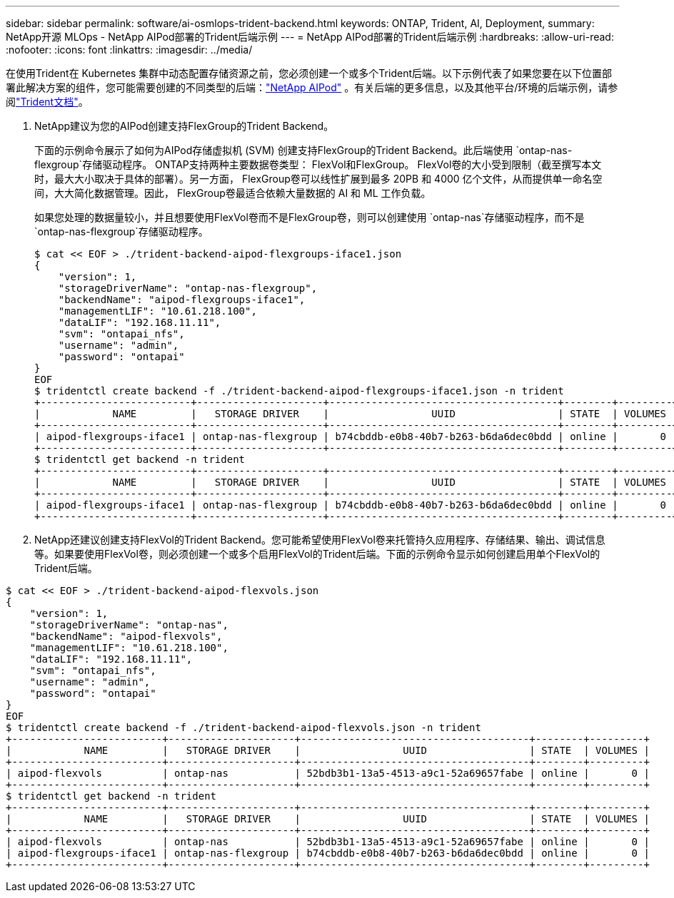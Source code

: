---
sidebar: sidebar 
permalink: software/ai-osmlops-trident-backend.html 
keywords: ONTAP, Trident, AI, Deployment, 
summary: NetApp开源 MLOps - NetApp AIPod部署的Trident后端示例 
---
= NetApp AIPod部署的Trident后端示例
:hardbreaks:
:allow-uri-read: 
:nofooter: 
:icons: font
:linkattrs: 
:imagesdir: ../media/


[role="lead"]
在使用Trident在 Kubernetes 集群中动态配置存储资源之前，您必须创建一个或多个Trident后端。以下示例代表了如果您要在以下位置部署此解决方案的组件，您可能需要创建的不同类型的后端：link:../infra/ai-aipod-nv-intro.html["NetApp AIPod"^] 。有关后端的更多信息，以及其他平台/环境的后端示例，请参阅link:https://docs.netapp.com/us-en/trident/index.html["Trident文档"^]。

. NetApp建议为您的AIPod创建支持FlexGroup的Trident Backend。
+
下面的示例命令展示了如何为AIPod存储虚拟机 (SVM) 创建支持FlexGroup的Trident Backend。此后端使用 `ontap-nas-flexgroup`存储驱动程序。  ONTAP支持两种主要数据卷类型： FlexVol和FlexGroup。 FlexVol卷的大小受到限制（截至撰写本文时，最大大小取决于具体的部署）。另一方面， FlexGroup卷可以线性扩展到最多 20PB 和 4000 亿个文件，从而提供单一命名空间，大大简化数据管理。因此， FlexGroup卷最适合依赖大量数据的 AI 和 ML 工作负载。

+
如果您处理的数据量较小，并且想要使用FlexVol卷而不是FlexGroup卷，则可以创建使用 `ontap-nas`存储驱动程序，而不是 `ontap-nas-flexgroup`存储驱动程序。

+
....
$ cat << EOF > ./trident-backend-aipod-flexgroups-iface1.json
{
    "version": 1,
    "storageDriverName": "ontap-nas-flexgroup",
    "backendName": "aipod-flexgroups-iface1",
    "managementLIF": "10.61.218.100",
    "dataLIF": "192.168.11.11",
    "svm": "ontapai_nfs",
    "username": "admin",
    "password": "ontapai"
}
EOF
$ tridentctl create backend -f ./trident-backend-aipod-flexgroups-iface1.json -n trident
+-------------------------+---------------------+--------------------------------------+--------+---------+
|            NAME         |   STORAGE DRIVER    |                 UUID                 | STATE  | VOLUMES |
+-------------------------+---------------------+--------------------------------------+--------+---------+
| aipod-flexgroups-iface1 | ontap-nas-flexgroup | b74cbddb-e0b8-40b7-b263-b6da6dec0bdd | online |       0 |
+-------------------------+---------------------+--------------------------------------+--------+---------+
$ tridentctl get backend -n trident
+-------------------------+---------------------+--------------------------------------+--------+---------+
|            NAME         |   STORAGE DRIVER    |                 UUID                 | STATE  | VOLUMES |
+-------------------------+---------------------+--------------------------------------+--------+---------+
| aipod-flexgroups-iface1 | ontap-nas-flexgroup | b74cbddb-e0b8-40b7-b263-b6da6dec0bdd | online |       0 |
+-------------------------+---------------------+--------------------------------------+--------+---------+
....
. NetApp还建议创建支持FlexVol的Trident Backend。您可能希望使用FlexVol卷来托管持久应用程序、存储结果、输出、调试信息等。如果要使用FlexVol卷，则必须创建一个或多个启用FlexVol的Trident后端。下面的示例命令显示如何创建启用单个FlexVol的Trident后端。


....
$ cat << EOF > ./trident-backend-aipod-flexvols.json
{
    "version": 1,
    "storageDriverName": "ontap-nas",
    "backendName": "aipod-flexvols",
    "managementLIF": "10.61.218.100",
    "dataLIF": "192.168.11.11",
    "svm": "ontapai_nfs",
    "username": "admin",
    "password": "ontapai"
}
EOF
$ tridentctl create backend -f ./trident-backend-aipod-flexvols.json -n trident
+-------------------------+---------------------+--------------------------------------+--------+---------+
|            NAME         |   STORAGE DRIVER    |                 UUID                 | STATE  | VOLUMES |
+-------------------------+---------------------+--------------------------------------+--------+---------+
| aipod-flexvols          | ontap-nas           | 52bdb3b1-13a5-4513-a9c1-52a69657fabe | online |       0 |
+-------------------------+---------------------+--------------------------------------+--------+---------+
$ tridentctl get backend -n trident
+-------------------------+---------------------+--------------------------------------+--------+---------+
|            NAME         |   STORAGE DRIVER    |                 UUID                 | STATE  | VOLUMES |
+-------------------------+---------------------+--------------------------------------+--------+---------+
| aipod-flexvols          | ontap-nas           | 52bdb3b1-13a5-4513-a9c1-52a69657fabe | online |       0 |
| aipod-flexgroups-iface1 | ontap-nas-flexgroup | b74cbddb-e0b8-40b7-b263-b6da6dec0bdd | online |       0 |
+-------------------------+---------------------+--------------------------------------+--------+---------+
....
